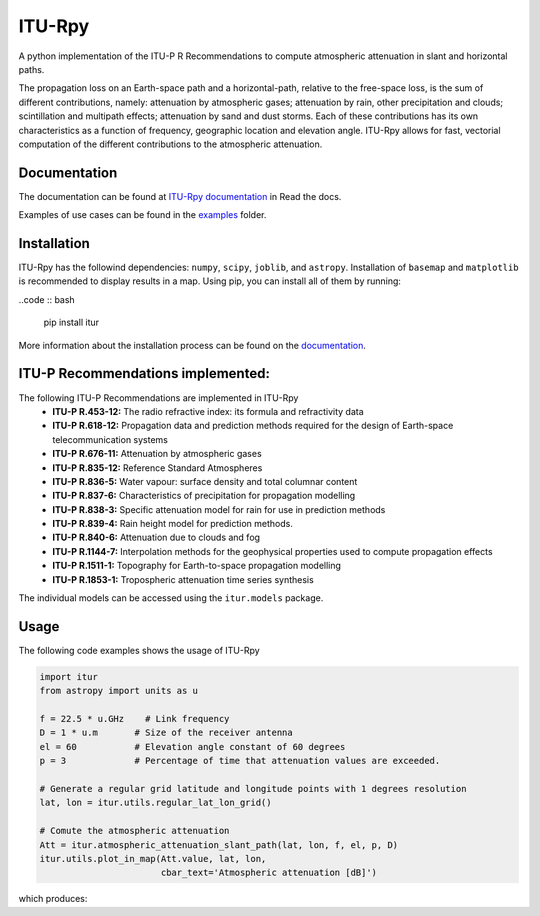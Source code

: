 ITU-Rpy |GitHub license|
========================

A python implementation of the ITU-P R Recommendations to compute atmospheric attenuation in slant and horizontal paths.

The propagation loss on an Earth-space path and a horizontal-path, relative to the free-space loss, is the sum of different contributions, namely: attenuation by atmospheric gases; attenuation by rain, other precipitation and clouds; scintillation and multipath effects; attenuation by sand and dust storms. Each of these contributions has its own characteristics as a function of frequency, geographic location and elevation angle. ITU-Rpy allows for fast, vectorial computation of the different contributions to the atmospheric attenuation.

Documentation
-------------

The documentation can be found at `ITU-Rpy documentation <http://itu-rpy.readthedocs.io/en/latest/index.html>`__ in
Read the docs.

Examples of use cases can be found in the `examples <https://github.com/iportillo/ITU-Rpy/tree/master/examples>`__
folder.

Installation
------------

ITU-Rpy has the followind dependencies: ``numpy``, ``scipy``, ``joblib``, and ``astropy``. Installation of ``basemap`` and ``matplotlib`` is recommended to display results in a map. 
Using pip, you can install all of them by running:

..code :: bash

    pip install itur

More information about the installation process can be found on the `documentation <https://github.com/iportillo/ITU-Rpy/blob/master/docs/installation.rst>`__.

ITU-P Recommendations implemented:
----------------------------------

The following ITU-P Recommendations are implemented in ITU-Rpy 
	* **ITU-P R.453-12:** The radio refractive index: its formula and refractivity data 
	* **ITU-P R.618-12:** Propagation data and prediction methods required for the design of Earth-space telecommunication systems
	* **ITU-P R.676-11:** Attenuation by atmospheric gases 
	* **ITU-P R.835-12:** Reference Standard Atmospheres 
	* **ITU-P R.836-5:** Water vapour: surface density and total columnar content 
	* **ITU-P R.837-6:** Characteristics of precipitation for propagation modelling 
	* **ITU-P R.838-3:** Specific attenuation model for rain for use in prediction methods 
	* **ITU-P R.839-4:** Rain height model for prediction methods.
	* **ITU-P R.840-6:** Attenuation due to clouds and fog 
	* **ITU-P R.1144-7:** Interpolation methods for the geophysical properties used to compute propagation effects 
	* **ITU-P R.1511-1:** Topography for Earth-to-space propagation modelling 
	* **ITU-P R.1853-1:** Tropospheric attenuation time series synthesis

The individual models can be accessed using the ``itur.models`` package.

Usage
-----

The following code examples shows the usage of ITU-Rpy

.. code:: python

    import itur
    from astropy import units as u

    f = 22.5 * u.GHz    # Link frequency
    D = 1 * u.m       # Size of the receiver antenna
    el = 60           # Elevation angle constant of 60 degrees
    p = 3             # Percentage of time that attenuation values are exceeded.
        
    # Generate a regular grid latitude and longitude points with 1 degrees resolution   
    lat, lon = itur.utils.regular_lat_lon_grid() 

    # Comute the atmospheric attenuation
    Att = itur.atmospheric_attenuation_slant_path(lat, lon, f, el, p, D) 
    itur.utils.plot_in_map(Att.value, lat, lon, 
                           cbar_text='Atmospheric attenuation [dB]')

which produces: |Attenuation worldmap|

.. |GitHub license| image:: https://img.shields.io/badge/license-MIT-lightgrey.svg
   :target: https://raw.githubusercontent.com/Carthage/Carthage/master/LICENSE.md
.. |Attenuation worldmap| image:: https://raw.githubusercontent.com/iportillo/ITU-Rpy/master/docs/images/att_world.png

